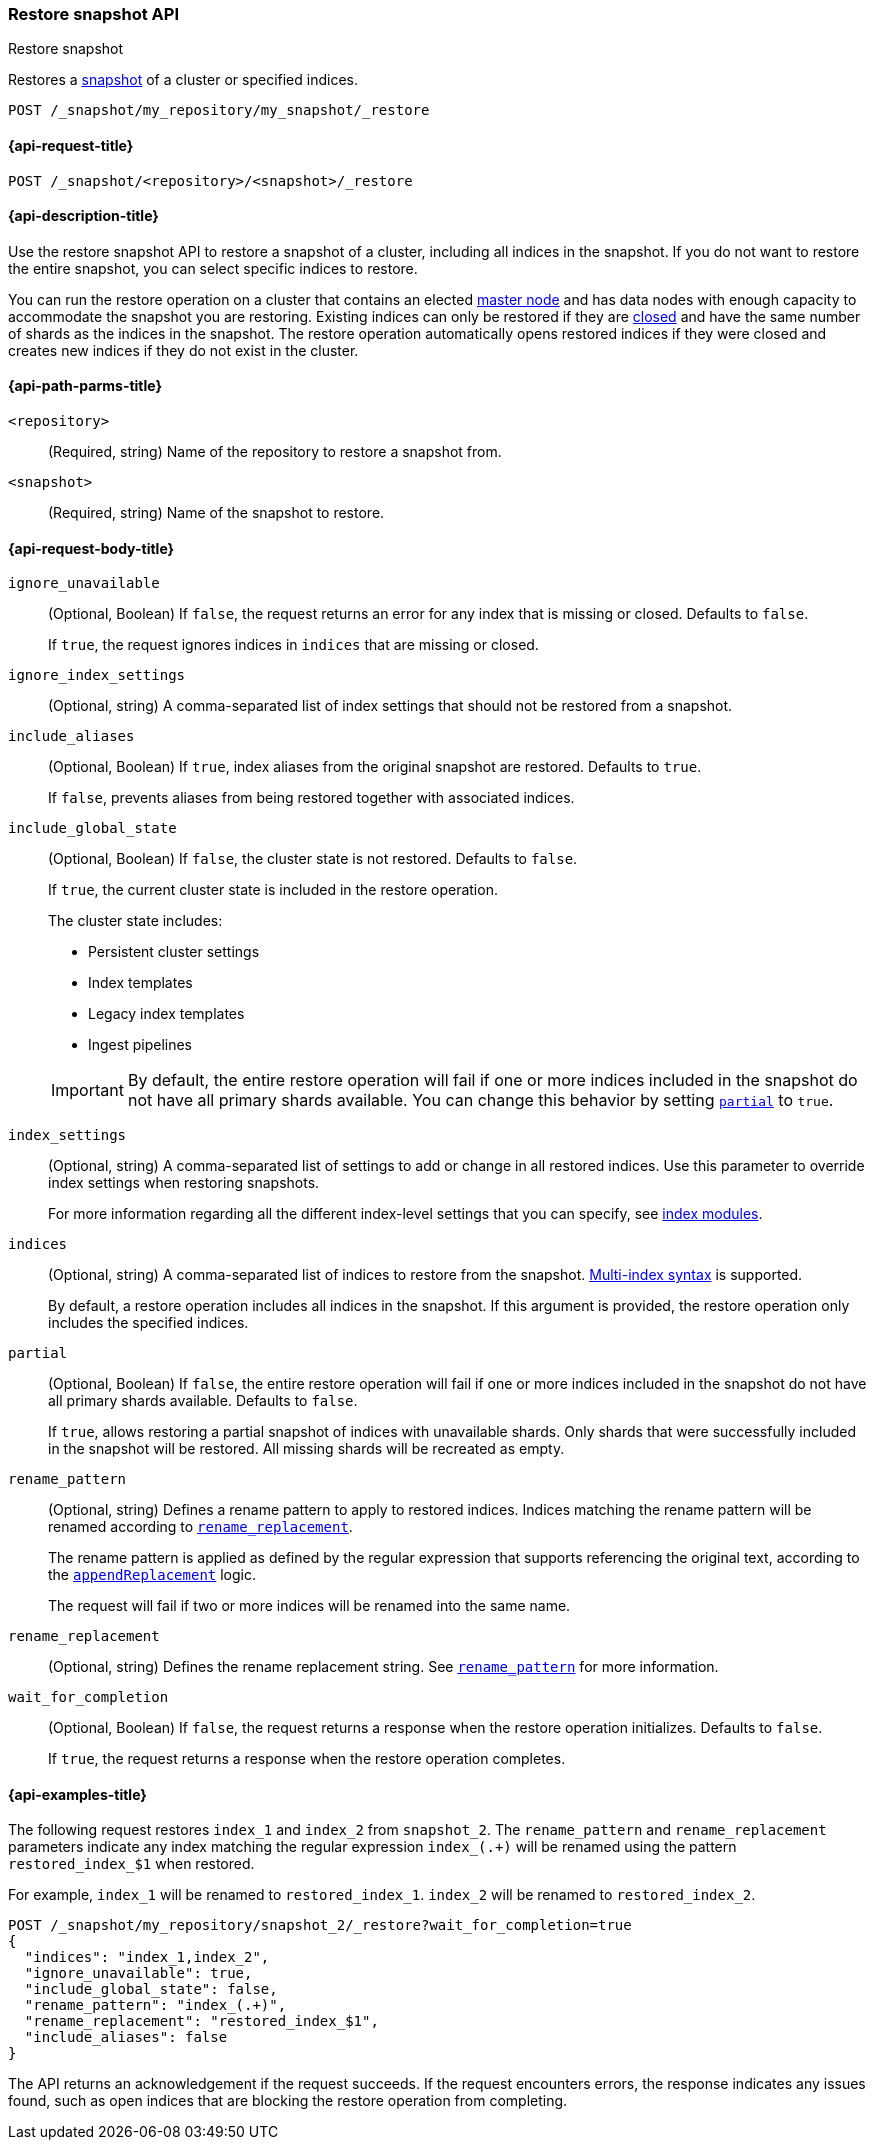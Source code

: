 [[restore-snapshot-api]]
=== Restore snapshot API
++++
<titleabbrev>Restore snapshot</titleabbrev>
++++

Restores a <<snapshot-restore,snapshot>> of a cluster or specified indices.

////
[source,console]
----
PUT /_snapshot/my_repository
{
  "type": "fs",
  "settings": {
    "location": "my_backup_location"
  }
}

PUT /_snapshot/my_repository/my_snapshot?wait_for_completion=true

PUT /index_1

PUT /index_2

PUT /index_3

PUT /index_4

PUT _snapshot/my_repository/snapshot_2?wait_for_completion=true
{
  "indices": "index_3,index_4",
  "ignore_unavailable": true,
  "include_global_state": false,
  "metadata": {
    "taken_by": "OpenSearch Machine",
    "taken_because": "backup testing"
  }
}

POST /index_1/_close

POST /index_2/_close

POST /index_3/_close

POST /index_4/_close

----
// TESTSETUP
////

[source,console]
----
POST /_snapshot/my_repository/my_snapshot/_restore
----
// TEST[s/_restore/_restore?wait_for_completion=true/]

[[restore-snapshot-api-request]]
==== {api-request-title}

`POST /_snapshot/<repository>/<snapshot>/_restore`

[[restore-snapshot-api-desc]]
==== {api-description-title}

Use the restore snapshot API to restore a snapshot of a cluster, including all indices in the snapshot. If you do not want to restore the entire snapshot, you can select specific indices to restore.

You can run the restore operation on a cluster that contains an elected
<<master-node,master node>> and has data nodes with enough capacity to accommodate the snapshot
you are restoring. Existing indices can only be restored if they are
<<indices-close,closed>> and have the same number of shards as the indices in
the snapshot. The restore operation automatically opens restored indices if
they were closed and creates new indices if they do not exist in the cluster.

[[restore-snapshot-api-path-params]]
==== {api-path-parms-title}

`<repository>`::
(Required, string)
Name of the repository to restore a snapshot from.

`<snapshot>`::
(Required, string)
Name of the snapshot to restore.

[role="child-attributes"]
[[restore-snapshot-api-request-body]]
==== {api-request-body-title}

`ignore_unavailable`::
(Optional, Boolean)
If `false`, the request returns an error for any index that is missing or closed. Defaults to `false`.
+
If `true`, the request ignores indices in `indices` that are missing or closed.

`ignore_index_settings`::
(Optional, string)
A comma-separated list of index settings that should not be restored from a snapshot.

`include_aliases`::
(Optional, Boolean)
If `true`, index aliases from the original snapshot are restored.
Defaults to `true`.
+
If `false`, prevents aliases from being restored together with associated
indices.

[[restore-snapshot-api-include-global-state]]
`include_global_state`::
+
--
(Optional, Boolean)
If `false`, the cluster state is not restored. Defaults to `false`.

If `true`, the current cluster state is included in the restore operation.

The cluster state includes:

* Persistent cluster settings
* Index templates
* Legacy index templates
* Ingest pipelines
--
+
IMPORTANT: By default, the entire restore operation will fail if one or more indices included in the snapshot do not have all primary shards available. You can change this behavior by setting <<restore-snapshot-api-partial,`partial`>> to `true`.

[[restore-snapshot-api-index-settings]]
`index_settings`::
(Optional, string)
A comma-separated list of settings to add or change in all restored indices. Use this parameter to override index settings when restoring snapshots.
+
For more information regarding all the different index-level settings
that you can specify, see
<<index-modules,index modules>>.

`indices`::
(Optional, string)
A comma-separated list of indices to restore from the snapshot.
<<multi-index,Multi-index syntax>> is supported.
+
By default, a restore operation includes all indices in the snapshot. If this
argument is provided, the restore operation only includes the specified indices.

[[restore-snapshot-api-partial]]
`partial`::
(Optional, Boolean)
If `false`, the entire restore operation will fail if one or more indices included in the snapshot do not have all primary shards available. Defaults to `false`.
+
If `true`, allows restoring a partial snapshot of indices with unavailable shards. Only shards that were successfully included in the snapshot
will be restored. All missing shards will be recreated as empty.

[[restore-snapshot-api-rename-pattern]]
`rename_pattern`::
(Optional, string)
Defines a rename pattern to apply to restored indices. Indices matching the rename pattern will be renamed according to
<<restore-snapshot-api-rename-replacement,`rename_replacement`>>.
+
The rename pattern is applied as defined by the regular expression that
supports referencing the original text, according to the https://docs.oracle.com/javase/8/docs/api/java/util/regex/Matcher.html#appendReplacement-java.lang.StringBuffer-java.lang.String-[`appendReplacement`] logic.
+
The request will fail if two or more indices will be renamed into the same name.

[[restore-snapshot-api-rename-replacement]]
`rename_replacement`::
(Optional, string)
Defines the rename replacement string. See <<restore-snapshot-api-rename-pattern,`rename_pattern`>> for more information.

`wait_for_completion`::
(Optional, Boolean)
If `false`, the request returns a response when the restore operation initializes.
Defaults to `false`.
+
If `true`, the request returns a response when the restore operation
completes.

[[restore-snapshot-api-example]]
==== {api-examples-title}

The following request restores `index_1` and `index_2` from `snapshot_2`. The `rename_pattern` and `rename_replacement` parameters indicate any index matching the regular expression `index_(.+)` will be renamed using the pattern `restored_index_$1` when restored.

For example, `index_1` will be renamed to `restored_index_1`. `index_2` will be renamed to `restored_index_2`.

[source,console]
----
POST /_snapshot/my_repository/snapshot_2/_restore?wait_for_completion=true
{
  "indices": "index_1,index_2",
  "ignore_unavailable": true,
  "include_global_state": false,
  "rename_pattern": "index_(.+)",
  "rename_replacement": "restored_index_$1",
  "include_aliases": false
}
----

The API returns an acknowledgement if the request succeeds. If the request encounters errors, the response indicates any issues found, such as
open indices that are blocking the restore operation from completing.
